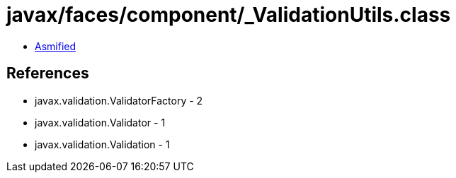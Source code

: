 = javax/faces/component/_ValidationUtils.class

 - link:_ValidationUtils-asmified.java[Asmified]

== References

 - javax.validation.ValidatorFactory - 2
 - javax.validation.Validator - 1
 - javax.validation.Validation - 1
